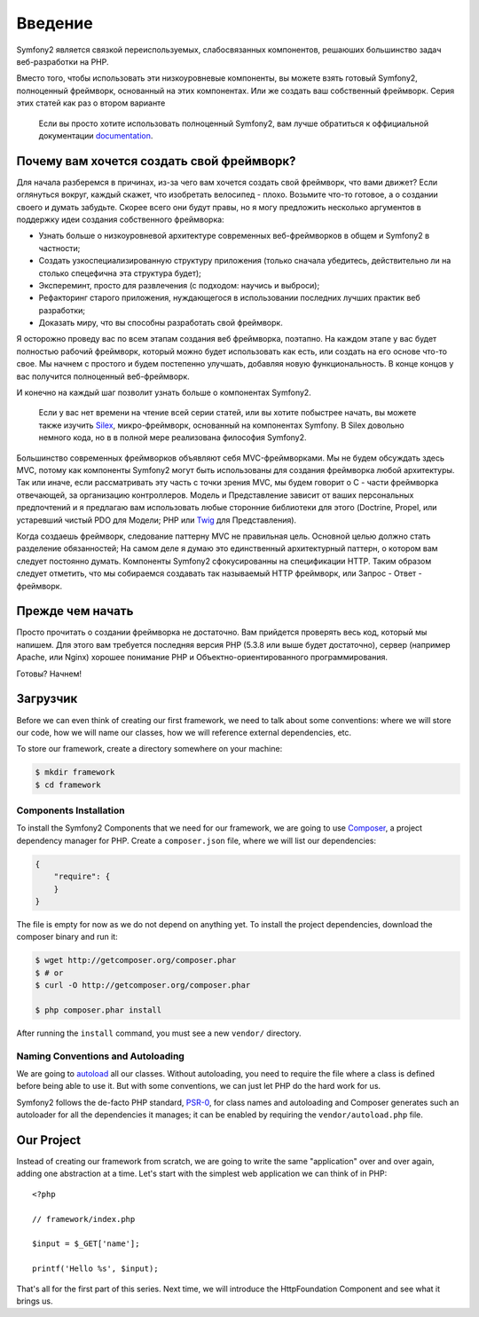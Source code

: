 Введение
========

Symfony2 является связкой переиспользуемых, слабосвязанных компонентов,
решаюших большинство задач веб-разработки на PHP.

Вместо того, чтобы использовать эти низкоуровневые компоненты, вы можете взять
готовый Symfony2, полноценный фреймворк, основанный на этих компонентах. Или же
создать ваш собственный фреймворк. Серия этих статей как раз о втором варианте

    Если вы просто хотите использовать полноценный Symfony2, вам лучше обратиться
    к оффициальной документации `documentation`_.

Почему вам хочется создать свой фреймворк?
------------------------------------------

Для начала разберемся в причинах, из-за чего вам хочется создать свой
фреймворк, что вами движет? Если оглянуться вокруг, каждый скажет, что
изобретать велосипед - плохо. Возьмите что-то готовое, а о создании своего
и думать забудьте. Скорее всего они будут правы, но я могу предложить
несколько аргументов в поддержку идеи создания собственного фреймворка:

* Узнать больше о низкоуровневой архитектуре современных веб-фреймворков в
  общем и Symfony2 в частности;

* Создать узкоспециализированную структуру приложения (только сначала убедитесь,
  действительно ли на столько спецефична эта структура будет);

* Экспереминт, просто для развлечения (с подходом: научись и выброси);

* Рефакторинг старого приложения, нуждающегося в использовании последних лучших
  практик веб разработки;

* Доказать миру, что вы способны разработать свой фреймворк.

Я осторожно проведу вас по всем этапам создания веб фреймворка, поэтапно.
На каждом этапе у вас будет полностью рабочий фреймворк, который можно будет
использовать как есть, или создать на его основе что-то свое. Мы начнем с простого
и будем постепенно улучшать, добавляя новую функциональность. В конце концов у вас
получится полноценный веб-фреймворк.

И конечно на каждый шаг позволит узнать больше о компонентах Symfony2.

    Если у вас нет времени на чтение всей серии статей, или вы хотите побыстрее
    начать, вы можете также изучить `Silex`_, микро-фреймворк, основанный на
    компонентах Symfony. В Silex довольно немного кода, но в в полной мере
    реализована философия Symfony2.

Большинство современных фреймворков объявляют себя MVC-фреймворками. Мы не
будем обсуждать здесь MVC, потому как компоненты Symfony2 могут быть использованы
для создания фреймворка любой архитектуры. Так или иначе, если рассматривать эту
часть с точки зрения MVC, мы будем говорит о C - части фреймворка отвечающей, за
организацию контроллеров. Модель и Представление зависит от ваших персональных
предпочтений и я предлагаю вам использовать любые сторонние библиотеки для этого
(Doctrine, Propel, или устаревший чистый PDO для Модели; PHP или `Twig`_ для Представления).

Когда создаешь фреймворк, следование паттерну MVC не правильная цель. Основной целью
должно стать разделение обязанностей; На самом деле я думаю это единственный архитектурный
паттерн, о котором вам следует постоянно думать. Компоненты Symfony2 сфокусированны на
спецификации HTTP. Таким образом следует отметить, что мы собираемся создавать
так называемый HTTP фреймворк, или Запрос - Ответ - фреймворк.

Прежде чем начать
-----------------

Просто прочитать о создании фреймворка не достаточно. Вам прийдется проверять
весь код, который мы напишем. Для этого вам требуется последняя версия PHP (5.3.8
или выше будет достаточно), сервер (например Apache, или Nginx) хорошее понимание PHP и
Объектно-ориентированного программирования.

Готовы? Начнем!

Загрузчик
---------

Before we can even think of creating our first framework, we need to talk
about some conventions: where we will store our code, how we will name our
classes, how we will reference external dependencies, etc.

To store our framework, create a directory somewhere on your machine:

.. code-block:: sh

    $ mkdir framework
    $ cd framework

Components Installation
~~~~~~~~~~~~~~~~~~~~~~~

To install the Symfony2 Components that we need for our framework, we are
going to use `Composer`_, a project dependency manager for PHP. Create a
``composer.json`` file, where we will list our dependencies:

.. code-block:: javascript

    {
        "require": {
        }
    }

The file is empty for now as we do not depend on anything yet. To install the
project dependencies, download the composer binary and run it:

.. code-block:: sh

    $ wget http://getcomposer.org/composer.phar
    $ # or
    $ curl -O http://getcomposer.org/composer.phar

    $ php composer.phar install

After running the ``install`` command, you must see a new ``vendor/``
directory.

Naming Conventions and Autoloading
~~~~~~~~~~~~~~~~~~~~~~~~~~~~~~~~~~

We are going to `autoload`_ all our classes. Without autoloading, you need to
require the file where a class is defined before being able to use it. But
with some conventions, we can just let PHP do the hard work for us.

Symfony2 follows the de-facto PHP standard, `PSR-0`_, for class names and
autoloading and Composer generates such an autoloader for all the dependencies
it manages; it can be enabled by requiring the ``vendor/autoload.php`` file.

Our Project
-----------

Instead of creating our framework from scratch, we are going to write the same
"application" over and over again, adding one abstraction at a time. Let's
start with the simplest web application we can think of in PHP::

    <?php

    // framework/index.php

    $input = $_GET['name'];

    printf('Hello %s', $input);

That's all for the first part of this series. Next time, we will introduce the
HttpFoundation Component and see what it brings us.

.. _`documentation`:             http://symfony.com/doc
.. _`Silex`:                     http://silex.sensiolabs.org/
.. _`Twig`:                      http://twig.sensiolabs.org/
.. _`autoload`:                  http://fr.php.net/autoload
.. _`Composer`:                  http://packagist.org/about-composer
.. _`PSR-0`:                     https://github.com/php-fig/fig-standards/blob/master/accepted/PSR-0.md
.. _`Symfony2 Coding Standards`: http://symfony.com/doc/current/contributing/code/standards.html
.. _`ClassLoader`:               http://symfony.com/doc/current/components/class_loader.html
